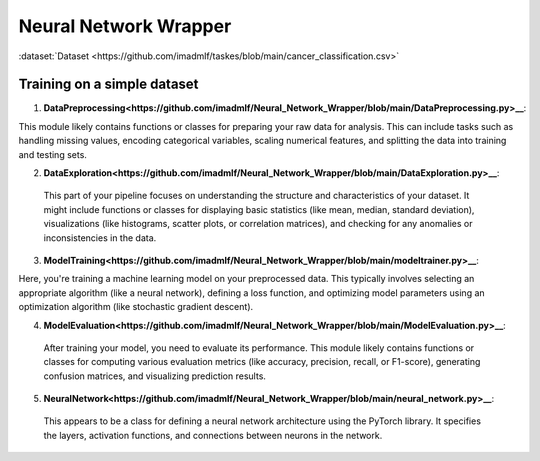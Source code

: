 Neural Network Wrapper
=======================

:dataset:`Dataset <https://github.com/imadmlf/taskes/blob/main/cancer_classification.csv>`

Training on a simple dataset
-----------------------------

1. **DataPreprocessing<https://github.com/imadmlf/Neural_Network_Wrapper/blob/main/DataPreprocessing.py>__**: 

This module likely contains functions or classes for preparing your raw data for analysis. This can include tasks such as handling missing values, encoding categorical variables, scaling numerical features, and splitting the data into training and testing sets.

2. **DataExploration<https://github.com/imadmlf/Neural_Network_Wrapper/blob/main/DataExploration.py>__**:

 This part of your pipeline focuses on understanding the structure and characteristics of your dataset. It might include functions or classes for displaying basic statistics (like mean, median, standard deviation), visualizations (like histograms, scatter plots, or correlation matrices), and checking for any anomalies or inconsistencies in the data.

3. **ModelTraining<https://github.com/imadmlf/Neural_Network_Wrapper/blob/main/modeltrainer.py>__**: 

Here, you're training a machine learning model on your preprocessed data. This typically involves selecting an appropriate algorithm (like a neural network), defining a loss function, and optimizing model parameters using an optimization algorithm (like stochastic gradient descent).

4. **ModelEvaluation<https://github.com/imadmlf/Neural_Network_Wrapper/blob/main/ModelEvaluation.py>__**:

 After training your model, you need to evaluate its performance. This module likely contains functions or classes for computing various evaluation metrics (like accuracy, precision, recall, or F1-score), generating confusion matrices, and visualizing prediction results.

5. **NeuralNetwork<https://github.com/imadmlf/Neural_Network_Wrapper/blob/main/neural_network.py>__**:

 This appears to be a class for defining a neural network architecture using the PyTorch library. It specifies the layers, activation functions, and connections between neurons in the network.


.. code-block::python
    import pandas as pd 
    from DataPreprocessing import DataPreprocessing
    from DataExploration import DataExploration
    from ModelEvaluation import ModelEvaluation
    from ModelTraining import ModelTraining
    from neural_network import NeuralNetwork
    import torch


